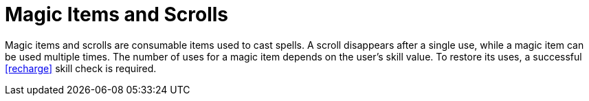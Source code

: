 [[magic-items]]
= Magic Items and Scrolls

Magic items and scrolls are consumable items used to cast spells. A scroll disappears after a single use, while a magic item can be used multiple times. The number of uses for a magic item depends on the user's skill value. To restore its uses, a successful <<recharge>> skill check is required.
